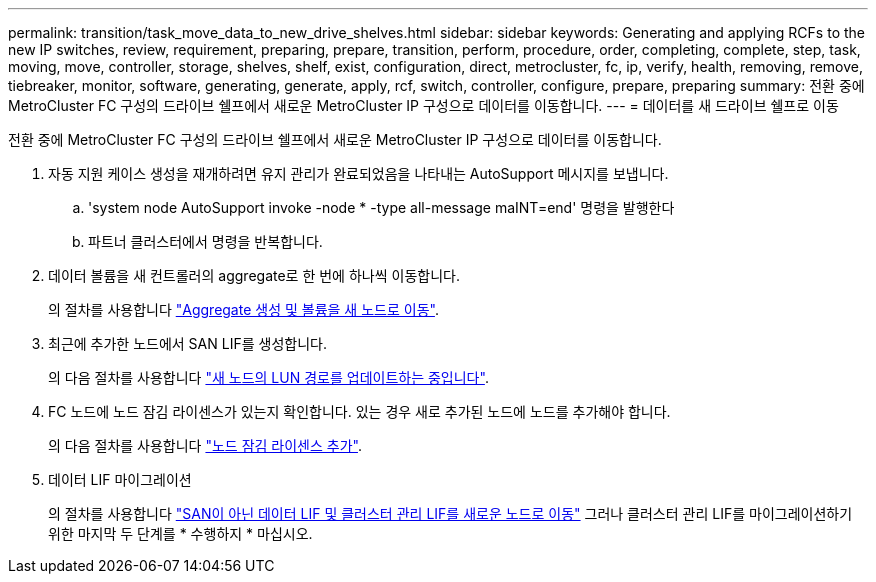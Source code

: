 ---
permalink: transition/task_move_data_to_new_drive_shelves.html 
sidebar: sidebar 
keywords: Generating and applying RCFs to the new IP switches, review, requirement, preparing, prepare, transition, perform, procedure, order, completing, complete, step, task, moving, move, controller, storage, shelves, shelf, exist, configuration, direct, metrocluster, fc, ip, verify, health, removing, remove, tiebreaker, monitor, software, generating, generate, apply, rcf, switch, controller, configure, prepare, preparing 
summary: 전환 중에 MetroCluster FC 구성의 드라이브 쉘프에서 새로운 MetroCluster IP 구성으로 데이터를 이동합니다. 
---
= 데이터를 새 드라이브 쉘프로 이동


[role="lead"]
전환 중에 MetroCluster FC 구성의 드라이브 쉘프에서 새로운 MetroCluster IP 구성으로 데이터를 이동합니다.

. 자동 지원 케이스 생성을 재개하려면 유지 관리가 완료되었음을 나타내는 AutoSupport 메시지를 보냅니다.
+
.. 'system node AutoSupport invoke -node * -type all-message maINT=end' 명령을 발행한다
.. 파트너 클러스터에서 명령을 반복합니다.


. 데이터 볼륨을 새 컨트롤러의 aggregate로 한 번에 하나씩 이동합니다.
+
의 절차를 사용합니다 http://docs.netapp.com/platstor/topic/com.netapp.doc.hw-upgrade-controller/GUID-AFE432F6-60AD-4A79-86C0-C7D12957FA63.html["Aggregate 생성 및 볼륨을 새 노드로 이동"].

. 최근에 추가한 노드에서 SAN LIF를 생성합니다.
+
의 다음 절차를 사용합니다 http://docs.netapp.com/ontap-9/topic/com.netapp.doc.exp-expand/GUID-E3BB89AF-6251-4210-A979-130E845BC9A1.html["새 노드의 LUN 경로를 업데이트하는 중입니다"^].

. FC 노드에 노드 잠김 라이센스가 있는지 확인합니다. 있는 경우 새로 추가된 노드에 노드를 추가해야 합니다.
+
의 다음 절차를 사용합니다 http://docs.netapp.com/ontap-9/topic/com.netapp.doc.exp-expand/GUID-487FAC36-3C5C-4314-B4BD-4253CB67ABE8.html["노드 잠김 라이센스 추가"^].

. 데이터 LIF 마이그레이션
+
의 절차를 사용합니다  http://docs.netapp.com/platstor/topic/com.netapp.doc.hw-upgrade-controller/GUID-95CA9262-327D-431D-81AA-C73DEFF3DEE2.html["SAN이 아닌 데이터 LIF 및 클러스터 관리 LIF를 새로운 노드로 이동"^] 그러나 클러스터 관리 LIF를 마이그레이션하기 위한 마지막 두 단계를 * 수행하지 * 마십시오.


